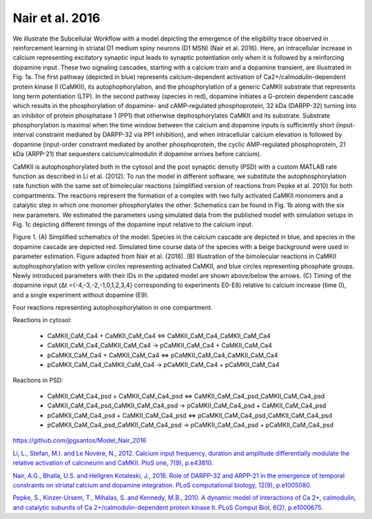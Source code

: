 Nair et al. 2016
================

We illustrate the Subcellular Workflow with a model depicting the emergence of the eligibility trace observed in reinforcement learning in striatal D1 medium spiny neurons (D1 MSN) (Nair et al. 2016). Here, an intracellular increase in calcium representing excitatory synaptic input leads to synaptic potentiation only when it is followed by a reinforcing dopamine input. These two signaling cascades, starting with a calcium train and a dopamine transient, are illustrated in Fig. 1a. The first pathway (depicted in blue) represents calcium-dependent activation of Ca2+/calmodulin-dependent protein kinase II (CaMKII), its autophophorylation, and the phosphorylation of a generic CaMKII substrate that represents long term potentiation (LTP). In the second pathway (species in red), dopamine initiates a G-protein dependent cascade which results in the phosphorylation of dopamine- and cAMP-regulated phosphoprotein, 32 kDa (DARPP-32) turning into an inhibitor of protein phosphatase 1 (PP1) that otherwise dephosphorylates CaMKII and its substrate. Substrate phosphorylation is maximal when the time window between the calcium and dopamine inputs is sufficiently short (input-interval constraint mediated by DARPP-32 via PP1 inhibition), and when intracellular calcium elevation is followed by dopamine (input-order constraint mediated by another phosphoprotein, the cyclic AMP-regulated phosphoprotein, 21 kDa (ARPP-21) that sequesters calcium/calmodulin if dopamine arrives before calcium).

CaMKII is autophosphorylated both in the cytosol and the post synaptic density (PSD) with a custom MATLAB rate function as described in Li et al. (2012). To run the model in different software, we substitute the autophosphorylation rate function with the same set of bimolecular reactions (simplified version of reactions from Pepke et al. 2010) for both compartments. The reactions represent the formation of a complex with two fully activated CaMKII monomers and a catalytic step in which one monomer phosphorylates the other. Schematics can be found in Fig. 1b along with the six new parameters. We estimated the parameters using simulated data from the published model with simulation setups in Fig. 1c depicting different timings of the dopamine input relative to the calcium input.

.. image:: ../Docs/Images/Nair_2016_schematic.png

Figure 1. (A) Simplified schematics of the model. Species in the calcium cascade are depicted in blue, and species in the dopamine cascade are depicted red. Simulated time course data of the species with a beige background were used in parameter estimation. Figure adapted from Nair et al. (2016). (B) Illustration of the bimolecular reactions in CaMKII autophosphorylation with yellow circles representing activated CaMKII, and blue circles representing phosphate groups. Newly introduced parameters with their IDs in the updated model are shown above/below the arrows. (C) Timing of the dopamine input (Δt ={-4,-3,-2,-1,0,1,2,3,4} corresponding to experiments E0-E8) relative to calcium increase (time 0), and a single experiment without dopamine (E9).

.. raw:: html

   <h2>Reactions chosen for parameter estimation and Global Sensitivity Analysis</h2>

Four reactions representing autophosphorylation in one compartment. 

Reactions in cytosol:

  * CaMKII_CaM_Ca4 + CaMKII_CaM_Ca4 <=> CaMKII_CaM_Ca4_CaMKII_CaM_Ca4
  * CaMKII_CaM_Ca4_CaMKII_CaM_Ca4 -> pCaMKII_CaM_Ca4 + CaMKII_CaM_Ca4
  * pCaMKII_CaM_Ca4 + CaMKII_CaM_Ca4 <=> pCaMKII_CaM_Ca4_CaMKII_CaM_Ca4
  * pCaMKII_CaM_Ca4_CaMKII_CaM_Ca4 -> pCaMKII_CaM_Ca4 + pCaMKII_CaM_Ca4

Reactions in PSD:

  * CaMKII_CaM_Ca4_psd + CaMKII_CaM_Ca4_psd <=> CaMKII_CaM_Ca4_psd_CaMKII_CaM_Ca4_psd
  * CaMKII_CaM_Ca4_psd_CaMKII_CaM_Ca4_psd -> pCaMKII_CaM_Ca4_psd + CaMKII_CaM_Ca4_psd
  * pCaMKII_CaM_Ca4_psd + CaMKII_CaM_Ca4_psd <=> pCaMKII_CaM_Ca4_psd_CaMKII_CaM_Ca4_psd
  * pCaMKII_CaM_Ca4_psd_CaMKII_CaM_Ca4_psd -> pCaMKII_CaM_Ca4_psd + pCaMKII_CaM_Ca4_psd

.. raw:: html

   <h2>Model Repository</h2>
   
`https://github.com/jpgsantos/Model_Nair_2016 <https://github.com/jpgsantos/Model_Nair_2016>`_

.. raw:: html

   <h2>References</h2>

`Li, L., Stefan, M.I. and Le Novère, N., 2012. Calcium input frequency, duration and amplitude differentially modulate the relative activation of calcineurin and CaMKII. PloS one, 7(9), p.e43810.
<https://doi.org/10.1371/journal.pone.0043810>`_

`Nair, A.G., Bhalla, U.S. and Hellgren Kotaleski, J., 2016. Role of DARPP-32 and ARPP-21 in the emergence of temporal constraints on striatal calcium and dopamine integration. PLoS computational biology, 12(9), p.e1005080.
<https://doi.org/10.1371/journal.pcbi.1005080>`_

`Pepke, S., Kinzer-Ursem, T., Mihalas, S. and Kennedy, M.B., 2010. A dynamic model of interactions of Ca 2+, calmodulin, and catalytic subunits of Ca 2+/calmodulin-dependent protein kinase II. PLoS Comput Biol, 6(2), p.e1000675.
<https://dx.doi.org/10.1371%2Fjournal.pcbi.1000675>`_